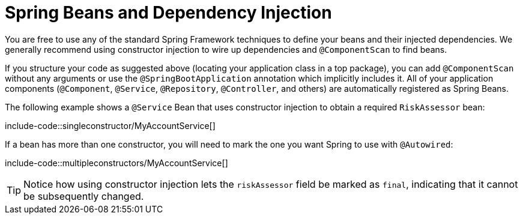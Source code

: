[[using.spring-beans-and-dependency-injection]]
= Spring Beans and Dependency Injection

You are free to use any of the standard Spring Framework techniques to define your beans and their injected dependencies.
We generally recommend using constructor injection to wire up dependencies and `@ComponentScan` to find beans.

If you structure your code as suggested above (locating your application class in a top package), you can add `@ComponentScan` without any arguments or use the `@SpringBootApplication` annotation which implicitly includes it.
All of your application components (`@Component`, `@Service`, `@Repository`, `@Controller`, and others) are automatically registered as Spring Beans.

The following example shows a `@Service` Bean that uses constructor injection to obtain a required `+RiskAssessor+` bean:

include-code::singleconstructor/MyAccountService[]

If a bean has more than one constructor, you will need to mark the one you want Spring to use with `@Autowired`:

include-code::multipleconstructors/MyAccountService[]

TIP: Notice how using constructor injection lets the `riskAssessor` field be marked as `final`, indicating that it cannot be subsequently changed.
